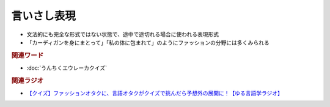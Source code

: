 言いさし表現
==========================================
.. glossary::
    言いさし表現 : い

* 文法的にも完全な形式ではない状態で、途中で途切れる場合に使われる表現形式
* 「カーディガンを身にまとって」「私の体に包まれて」のようにファッションの分野には多くみられる

.. rubric:: 関連ワード
* :doc:`うんちくエウレーカクイズ` 

.. rubric:: 関連ラジオ
* `【クイズ】ファッションオタクに、言語オタクがクイズで挑んだら予想外の展開に！【ゆる言語学ラジオ】`_

.. _【クイズ】ファッションオタクに、言語オタクがクイズで挑んだら予想外の展開に！【ゆる言語学ラジオ】: https://youtu.be/GwpDnnqkny0
